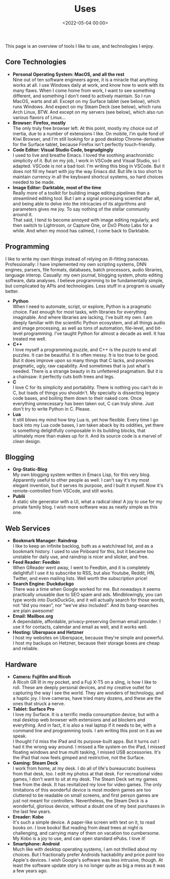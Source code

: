 #+title: Uses
#+date: <2022-05-04 00:00>
#+filetags: nocomments

This page is an overview of tools I like to use, and technologies I enjoy.

** Core Technologies
- *Personal Operating System: MacOS, and all the rest* \\
  Nine out of ten software engineers agree, it is a miracle that anything works at all. I use Windows daily at work, and know how to work with its many flaws. When I come home from work, I want to see something different, and something I don't need to actively maintain. So I run MacOS, warts and all. Except on my Surface tablet (see below), which runs Windows. And expect on my Steam Deck (see below), which runs Arch Linux, BTW. And except on my servers (see below), which also run various flavors of Linux...
- *Browser: Firefox, mostly* \\
  The only truly free browser left. At this point, mostly my choice out of inertia, due to a number of extensions I like. On mobile, I'm quite fond of Kiwi Browser, and I'm still looking for a good desktop Chrome-derivative for the Surface tablet, because Firefox isn't perfectly touch-friendly.
- *Code Editor: Visual Studio Code, begrudgingly* \\
  I used to live and breathe Emacs. I loved the soothing anachronistic simplicity of it. But on my job, I work in VSCode and Visual Studio, so I adapted. VSCode is not a bad tool. I'm writing this blog in VSCode. But it does not fill my heart with joy the way Emacs did. But life is too short to maintain currency in all the keyboard shortcut systems, so hard choices needed to be made.
- *Image Editor: Darktable, most of the time* \\
  Really more of a toolkit for building image editing pipelines than a streamlined editing tool. But I am a signal processing scientist after all, and being able to delve into the intricacies of its algorithms and parameters gives me joy. To say nothing of the stellar community around it. \\
  That said, I tend to become annoyed with image editing regularly, and then switch to Lightroom, or Capture One, or DxO Photo Labs for a while. And when my mood has calmed, I come back to Darktable.

** Programming
I like to write my own things instead of relying on ill-fitting panaceas. Professionally: I have implemented my own scripting systems, DNN engines, parsers, file formats, databases, batch processors, audio libraries, language interop. Casually: my own journal, blogging system, photo editing software, data analyses. I believe programming to be fundamentally simple, but complicated by APIs and technologies. Less stuff in a program is usually better.

- *Python* \\
  When I need to automate, script, or explore, Python is a pragmatic choice. Fast enough for most tasks, with libraries for everything imaginable. And where libraries are lacking, I've built my own. I am deeply familiar with the scientific Python ecosystem, and all things audio and image processing, as well as tons of automation, file-level, and bit-level programming. I've taught Python for almost a decade as well. It has treated me well.
- *C++* \\
  I love myself a programming puzzle, and C++ is the puzzle to end all puzzles. It can be beautiful. It is often messy. It is too true to be good. But it does improve upon so many things that C lacks, and provides pragmatic, ugly, raw capability. And sometimes that is just what's needed. There is a strange beauty in its unfettered pragmatism. But it is a chainsaw: it perfectly cuts both trees and legs.
- *C* \\
  I love C for its simplicity and portability. There is nothing you can't do in C, but loads of things you shouldn't. My specialty is dissecting legacy code bases, and boiling them down to their naked core. Once everything unnecessary has been taken out, C can truly shine. Just don't try to write Python in C. Please.
- *Lua* \\
  It still blows my mind how tiny Lua is, yet how flexible. Every time I go back into my Lua code bases, I am taken aback by its oddities, yet there is something delightfully composable in its building blocks, that ultimately more than makes up for it. And its source code is a marvel of clean design.

** Blogging
- *Org-Static-Blog* \\
  My own blogging system written in Emacs Lisp, for this very blog. Apparently useful to other people as well. I can't say it's my most elegant invention, but it serves its purpose, and I built it myself. Now it's remote-controlled from VSCode, and still works.
- *Publii* \\
  A static site generator with a UI, what a radical idea! A joy to use for my private family blog. I wish more software was as neatly simple as this one.

** Web Services
- *Bookmark Manager: Raindrop* \\
  I like to keep an infinite backlog, both as a watch/read list, and as a bookmark history. I used to use Pinboard for this, but it became too unstable for daily use, and raindrop is nicer and slicker, and free.
- *Feed Reader: Feedbin* \\
  When GReader went away, I went to Feedbin, and it is completely delightful! I use it to subscribe to RSS, but also Youtube, Reddit, HN, Twitter, and even mailing lists. Well worth the subscription price!
- *Search Engine: Duckduckgo* \\
  There was a time when Google worked for me. But nowadays it seems practically unusable due to SEO spam and ads. Mindblowingly, you can type words into DuckDuckGo, and it will actually search for those words, not “did you mean”, nor “we've also included”. And its bang-searches are plain awesome!
- *Email: Mailbox.org* \\
  A dependable, affordable, privacy-preserving German email provider. I use it for contacts, calendar and email as well, and it works well.
- *Hosting: Uberspace and Hetzner* \\
  I host my websites on Uberspace, because they're simple and powerful. I host my backups on Hetzner, because their storage boxes are cheap and reliable.

** Hardware
- *Camera: Fujifilm and Ricoh* \\
  A Ricoh GR III in my pocket, and a Fuji X-T5 on a sling, is how I like to roll. These are deeply personal devices, and my creative outlet for capturing the way I see the world. They are wonders of technology, and a haptic joy. I love cameras, have tried many dozens, and these are the ones that struck a nerve.
- *Tablet: Surface Pro* \\
  I love my Surface. It is a terrific media consumption device, but with a real desktop web browser with extensions and ad blockers and everything. And in fact, it is also a real laptop if it needs to be, with a command line and programming tools. I am writing this post on it as we speak. \\
  I thought I'd miss the iPad and its purpose-built apps. But it turns out I had it the wrong way around. I missed a file system on the iPad, I missed floating windows and true multi tasking, I missed USB accessories. It's the iPad that now feels gimped and restrictive, not the Surface.
- *Gaming: Steam Deck* \\
  I work from home, at my desk. I do all of life's bureaucratic business from that desk, too. I edit my photos at that desk. For recreational video games, I don't want to sit at my desk. The Steam Deck set my games free from the desk. It has revitalized my love for video games. The only limitations of this wonderful device is most modern games are too cluttered to be readable on small screens, and first person games are just not meant for controllers. Nevertheless, the Steam Deck is a wonderful, glorious device, without a doubt one of my best purchases in the last few years.
- *Ereader: Kobo* \\
  It's such a simple device. A paper-like screen with text on it, to read books on. I love books! But reading from dead trees at night is challenging, and carrying many of them on vacation too cumbersome. My Kobo is a joy to use, and can open standard ePubs. I love it!
- *Smartphone: Android* \\
  Much like with desktop operating systems, I am not thrilled about my choices. But I fractionally prefer Androids hackability and price point too Apple's devices. I wish Google's software was less intrusive, though. At least the software update story is no longer quite as big a mess as it was a few years ago.